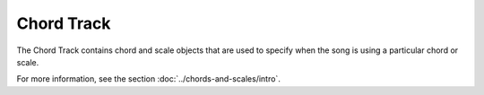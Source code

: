 .. This is part of the Zrythm Manual.
   Copyright (C) 2019 Alexandros Theodotou <alex at zrythm dot org>
   See the file index.rst for copying conditions.

Chord Track
===========

The Chord Track contains chord and scale
objects that are used to specify when the song
is using a particular chord or scale.

For more information, see the section
:doc:`../chords-and-scales/intro`.
